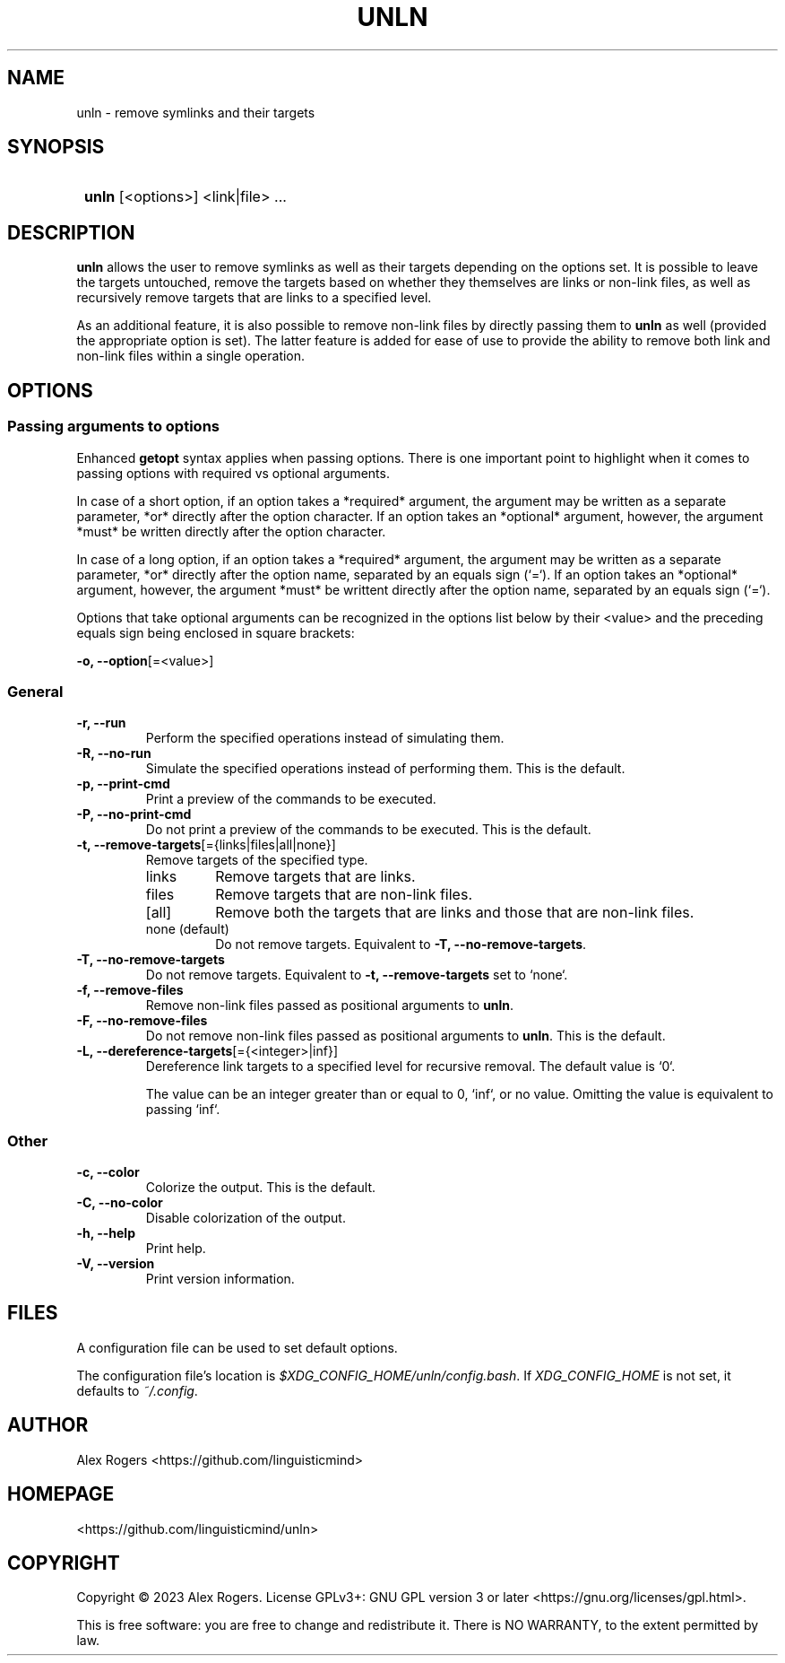 .TH UNLN 1 2024 UNLN\ 0.1.0

.SH NAME
unln \- remove symlinks and their targets

.SH SYNOPSIS
.SY
\fBunln\fR [<options>] <link|file> ...
.YS

.SH DESCRIPTION
\fBunln\fR allows the user to remove symlinks as well as their targets depending on the options set. It is possible to leave the targets untouched, remove the targets based on whether they themselves are links or non-link files, as well as recursively remove targets that are links to a specified level.

As an additional feature, it is also possible to remove non-link files by directly passing them to \fBunln\fR as well (provided the appropriate option is set). The latter feature is added for ease of use to provide the ability to remove both link and non-link files within a single operation.

.SH OPTIONS

.SS Passing arguments to options

Enhanced \fBgetopt\fR syntax applies when passing options. There is one important point to highlight when it comes to passing options with required vs optional arguments.

In case of a short option, if an option takes a *required* argument, the argument may be written as a separate parameter, *or* directly after the option character. If an option takes an *optional* argument, however, the argument *must* be written directly after the option character.

In case of a long option, if an option takes a *required* argument, the argument may be written as a separate parameter, *or* directly after the option name, separated by an equals sign (`=`). If an option takes an *optional* argument, however, the argument *must* be writtent directly after the option name, separated by an equals sign (`=`).

.TS
tab(|);
l l l .
|Short option|Long option
Required argument|\fB-o\fR <value>|\fB--option\fR <value>
|\fB-o\fR<value>|\fB--option\fR=<value>
Optional argument|\fB-o\fR[<value>]|\fB--option\fR[=<value>]
.TE

Options that take optional arguments can be recognized in the options list below by their <value> and the preceding equals sign being enclosed in square brackets:

.EX
\fB-o, --option\fR[=<value>]
.EE

.SS General

.TP
.B -r, --run
Perform the specified operations instead of simulating them.

.TP
.B -R, --no-run
Simulate the specified operations instead of performing them. This is the default.

.TP
.B -p, --print-cmd
Print a preview of the commands to be executed.

.TP
.B -P, --no-print-cmd
Do not print a preview of the commands to be executed. This is the default.

.TP
.B -t, --remove-targets\fR[={links|files|all|none}]
Remove targets of the specified type.

.RS
.TP
links
Remove targets that are links.
.TP
files
Remove targets that are non-link files.
.TP
[all]
Remove both the targets that are links and those that are non-link files.
.TP
none (default)
Do not remove targets. Equivalent to \fB-T, --no-remove-targets\fR.
.RE

.TP
.B -T, --no-remove-targets
Do not remove targets. Equivalent to \fB-t, --remove-targets\fR set to `none`.

.TP
.B -f, --remove-files
Remove non-link files passed as positional arguments to \fBunln\fR.

.TP
.B -F, --no-remove-files
Do not remove non-link files passed as positional arguments to \fBunln\fR. This is the default.

.TP
.B -L, --dereference-targets\fR[={<integer>|inf}]
Dereference link targets to a specified level for recursive removal. The default value is `0`.

The value can be an integer greater than or equal to 0, `inf`, or no value. Omitting the value is equivalent to passing `inf`. 

.SS Other

.TP
.B -c, --color
Colorize the output. This is the default.

.TP
.B -C, --no-color
Disable colorization of the output.

.TP
.B -h, --help
Print help.

.TP
.B -V, --version
Print version information.

.SH FILES

A configuration file can be used to set default options.

The configuration file's location is \fI$XDG_CONFIG_HOME/unln/config.bash\fR. If \fIXDG_CONFIG_HOME\fR is not set, it defaults to \fI~/.config\fR.

.SH AUTHOR

Alex Rogers <https://github.com/linguisticmind>

.SH HOMEPAGE

<https://github.com/linguisticmind/unln>

.SH COPYRIGHT

Copyright © 2023 Alex Rogers. License GPLv3+: GNU GPL version 3 or later <https://gnu.org/licenses/gpl.html>.

This is free software: you are free to change and redistribute it. There is NO WARRANTY, to the extent permitted by law.
